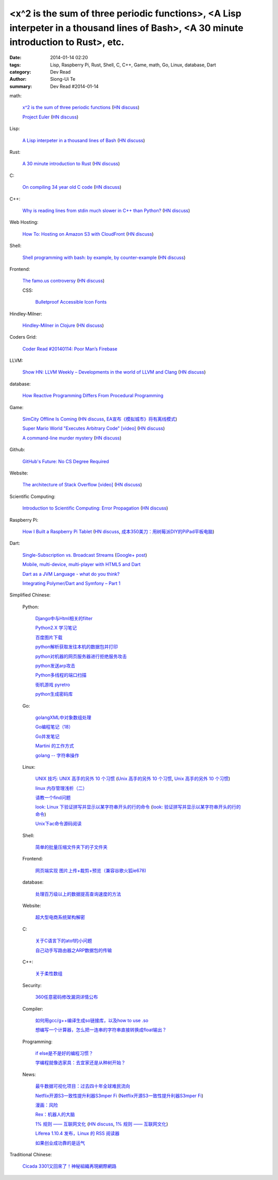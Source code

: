 <x^2 is the sum of three periodic functions>, <A Lisp interpeter in a thousand lines of Bash>, <A 30 minute introduction to Rust>, etc.
#######################################################################################################################################

:date: 2014-01-14 02:20
:tags: Lisp, Raspberry Pi, Rust, Shell, C, C++, Game, math, Go, Linux, database, Dart
:category: Dev Read
:author: Siong-Ui Te
:summary: Dev Read #2014-01-14


math:

  `x^2 is the sum of three periodic functions <http://gotmath.com/?p=760>`_
  (`HN discuss <https://news.ycombinator.com/item?id=7056295>`__)

  `Project Euler <http://projecteuler.net/>`_
  (`HN discuss <https://news.ycombinator.com/item?id=7056888>`__)

Lisp:

  `A Lisp interpeter in a thousand lines of Bash <https://github.com/alandipert/gherkin/blob/master/gherkin>`_
  (`HN discuss <https://news.ycombinator.com/item?id=7051877>`__)

Rust:

  `A 30 minute introduction to Rust <http://words.steveklabnik.com/a-30-minute-introduction-to-rust>`_
  (`HN discuss <https://news.ycombinator.com/item?id=7051835>`__)

C:

  `On compiling 34 year old C code <http://drj11.wordpress.com/2013/09/01/on-compiling-34-year-old-c-code/>`_
  (`HN discuss <https://news.ycombinator.com/item?id=7056566>`__)

C++:

  `Why is reading lines from stdin much slower in C++ than Python? <http://stackoverflow.com/questions/9371238/why-is-reading-lines-from-stdin-much-slower-in-c-than-python>`_
  (`HN discuss <https://news.ycombinator.com/item?id=7053375>`__)

Web Hosting:

  `How To: Hosting on Amazon S3 with CloudFront <http://paulstamatiou.com/hosting-on-amazon-s3-with-cloudfront/>`_
  (`HN discuss <https://news.ycombinator.com/item?id=7052022>`__)

Shell:

  `Shell programming with bash: by example, by counter-example <http://matt.might.net/articles/bash-by-example/>`_
  (`HN discuss <https://news.ycombinator.com/item?id=7051516>`__)

Frontend:

  `The famo.us controversy <http://blog.siliconpublishing.com/2013/12/the-famo-us-controversy/>`_
  (`HN discuss <https://news.ycombinator.com/item?id=7056542>`__)

  CSS:

    `Bulletproof Accessible Icon Fonts <http://filamentgroup.com/lab/bulletproof_icon_fonts/>`_

Hindley-Milner:

  `Hindley-Milner in Clojure <http://www.lispcast.com/Hindley-Milner-in-Clojure>`_
  (`HN discuss <https://news.ycombinator.com/item?id=7051611>`__)

Coders Grid:

  `Coder Read #20140114: Poor Man’s Firebase <http://www.codersgrid.com/2014/01/14/coder-read-20140114-poor-mans-firebase/>`_

LLVM:

  `Show HN: LLVM Weekly – Developments in the world of LLVM and Clang <http://llvmweekly.org/>`_
  (`HN discuss <https://news.ycombinator.com/item?id=7051572>`__)

database:

  `How Reactive Programming Differs From Procedural Programming <http://developers.slashdot.org/story/14/01/13/2119202/how-reactive-programming-differs-from-procedural-programming>`_

Game:

  `SimCity Offline Is Coming <http://www.simcity.com/en_US/blog/article/simcity-offline-is-coming>`_
  (`HN discuss <https://news.ycombinator.com/item?id=7051361>`__,
  `EA宣布《模拟城市》将有离线模式 <http://www.solidot.org/story?sid=38023>`_)

  `Super Mario World "Executes Arbitrary Code" [video] <https://www.youtube.com/watch?v=OPcV9uIY5i4>`_
  (`HN discuss <https://news.ycombinator.com/item?id=7052650>`__)

  `A command-line murder mystery <https://github.com/veltman/clmystery>`_
  (`HN discuss <https://news.ycombinator.com/item?id=7054598>`__)

Github:

  `GitHub's Future: No CS Degree Required <http://readwrite.com/2014/01/14/githubs-future-no-cs-degree-required>`_

Website:

  `The architecture of Stack Overflow [video] <http://www.dev-metal.com/architecture-stackoverflow/>`_
  (`HN discuss <https://news.ycombinator.com/item?id=7052835>`__)

Scientific Computing:

  `Introduction to Scientific Computing: Error Propagation <http://functionspace.org/articles/21/Introduction-to-Scientific-Computing--Error-Propagation>`_
  (`HN discuss <https://news.ycombinator.com/item?id=7057098>`__)

Raspberry Pi:

  `How I Built a Raspberry Pi Tablet <http://makezine.com/2014/01/07/how-i-built-a-raspberry-pi-tablet/>`_
  (`HN discuss <https://news.ycombinator.com/item?id=7055384>`__,
  `成本350美刀：用树莓派DIY的PiPad平板电脑 <http://www.linuxeden.com/html/news/20140115/147559.html>`_)

Dart:

  `Single-Subscription vs. Broadcast Streams <https://www.dartlang.org/articles/broadcast-streams/>`_
  (`Google+ post <https://plus.google.com/103716596068416580695/posts/UqbzGcq63ZY>`__)

  `Mobile, multi-device, multi-player with HTML5 and Dart <http://www.parleys.com/play/529c10a5e4b039ad2298ca0e>`_

  `Dart as a JVM Language - what do you think? <https://plus.google.com/112211372649695610825/posts/fXfV9u6eBi3>`_

  `Integrating Polymer/Dart and Symfony – Part 1 <http://www.sitepoint.com/integrating-polymerdart-symfony-part-1/>`_



Simplified Chinese:

  Python:

    `Django中与Html相关的filter <http://www.ccpt.cc/html_filter_in_django/>`_

    `Python2.X 学习笔记 <http://my.oschina.net/bigsloth/blog/192881>`_

    `百度图片下载 <http://www.oschina.net/code/snippet_729516_32621>`_

    `python解析获取发往本机的数据包并打印 <http://www.oschina.net/code/snippet_1243383_32631>`_

    `python对机器的网页服务器进行拒绝服务攻击 <http://www.oschina.net/code/snippet_1243383_32636>`_

    `python发送arp攻击 <http://www.oschina.net/code/snippet_1243383_32635>`_

    `Python多线程的端口扫描 <http://www.oschina.net/code/snippet_1243383_32634>`_

    `街机游戏 pyretro <http://www.oschina.net/p/pyretro>`_

    `python生成密码库 <http://www.oschina.net/code/snippet_1243383_32649>`_

  Go:

    `golangXML中对象数组处理 <http://my.oschina.net/u/1431106/blog/192854>`_

    `Go编程笔记（18） <http://my.oschina.net/itfanr/blog/192875>`_

    `Go并发笔记 <http://my.oschina.net/qbit/blog/192873>`_

    `Martini 的工作方式 <http://my.oschina.net/achun/blog/192912>`_

    `golang -- 字符串操作 <http://my.oschina.net/1123581321/blog/192971>`_

  Linux:

    `UNIX 技巧: UNIX 高手的另外 10 个习惯 <https://www.ibm.com/developerworks/cn/aix/library/au-unixtips/>`_
    (`Unix 高手的另外 10 个习惯 <http://blog.jobbole.com/55445/>`__,
    `Unix 高手的另外 10 个习惯 <http://www.linuxeden.com/html/news/20140115/147521.html>`__)

    `linux 内存管理浅析（二） <http://my.oschina.net/u/1423896/blog/193016>`_

    `请教一个find问题 <http://www.oschina.net/question/1015351_141174>`_

    `look: Linux 下验证拼写并显示以某字符串开头的行的命令 <http://linux.cn/thread/12213/1/1/>`_
    (`look: 验证拼写并显示以某字符串开头的行的命令 <http://www.linuxeden.com/html/softuse/20140115/147539.html>`__)

    `Unix下ac命令源码阅读 <http://my.oschina.net/u/578519/blog/192943>`_

  Shell:

    `简单的批量压缩文件夹下的子文件夹 <http://www.oschina.net/code/snippet_572802_32647>`_

  Frontend:

    `网页端实现 图片上传+裁剪+预览（兼容谷歌火狐ie678) <http://www.oschina.net/code/snippet_151376_32651>`_

  database:

    `处理百万级以上的数据提高查询速度的方法 <http://my.oschina.net/u/195065/blog/192989>`_

  Website:

    `超大型电商系统架构解密 <http://www.infoq.com/cn/presentations/decrypt-the-architecture-of-large-e-commerce-system>`_

  C:

    `关于C语言下的atof的小问题 <http://www.oschina.net/question/1040876_141190>`_

    `自己动手写路由器之ARP数据包的传输 <http://my.oschina.net/rade/blog/192879>`_

  C++:

    `关于柔性数组 <http://my.oschina.net/u/210055/blog/192956>`_

  Security:

    `360任意密码修改漏洞详情公布 <http://www.linuxeden.com/html/news/20140114/147505.html>`_

  Compiler:

    `如何用gcc/g++编译生成so链接库，以及how to use .so <http://my.oschina.net/u/210055/blog/193020>`_

    `想编写一个计算器，怎么把一连串的字符串直接转换成float输出？ <http://www.oschina.net/question/1054983_141170>`_

  Programming:

    `if else是不是好的编程习惯？ <http://www.oschina.net/question/572802_141166>`_

    `学编程就像选家具：去宜家还是从种树开始？ <http://www.csdn.net/article/2014-01-14/2818134-Learn-program>`_

  News:

    `最牛数据可视化项目：过去四十年全球难民流向 <http://www.pythoner.cn/home/blog/the-best-data-visualization-project/>`_

    `Netflix开源S3一致性提升利器S3mper Fi <http://www.csdn.net/article/2014-01-14/2818136-Cloud-Netflix-Amazon>`_
    (`Netflix开源S3一致性提升利器S3mper Fi <http://www.linuxeden.com/html/news/20140114/147511.html>`__)

    `漫画：风险 <http://www.linuxeden.com/html/picture/fun/0114/147512.html>`_

    `Rex：机器人的大脑 <http://www.linuxeden.com/html/news/20140114/147502.html>`_

    `1% 规则 —— 互联网文化 <http://www.oschina.net/translate/internet_culture>`_
    (`HN discuss <https://news.ycombinator.com/item?id=7051355>`__,
    `1% 规则 —— 互联网文化 <http://www.linuxeden.com/html/news/20140115/147519.html>`__)

    `Liferea 1.10.4 发布，Linux 的 RSS 阅读器 <http://www.oschina.net/news/47809/liferea-1-10-4>`_

    `如果创业成功靠的是运气 <http://www.aqee.net/what-if-successful-startups-are-just-lucky/>`_

Traditional Chinese:

  `Cicada 3301又回來了！神秘組織再現網際網路 <http://www.techbang.com/posts/16515-cicada-3301-is-back-mysterious-reappearance-of-the-internet>`_

